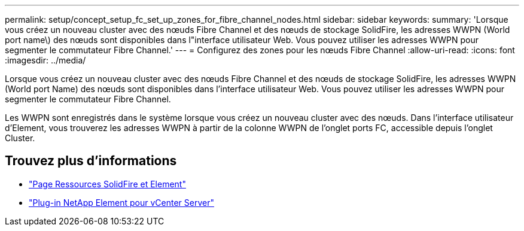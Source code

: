 ---
permalink: setup/concept_setup_fc_set_up_zones_for_fibre_channel_nodes.html 
sidebar: sidebar 
keywords:  
summary: 'Lorsque vous créez un nouveau cluster avec des nœuds Fibre Channel et des nœuds de stockage SolidFire, les adresses WWPN (World port name\) des nœuds sont disponibles dans l"interface utilisateur Web. Vous pouvez utiliser les adresses WWPN pour segmenter le commutateur Fibre Channel.' 
---
= Configurez des zones pour les nœuds Fibre Channel
:allow-uri-read: 
:icons: font
:imagesdir: ../media/


[role="lead"]
Lorsque vous créez un nouveau cluster avec des nœuds Fibre Channel et des nœuds de stockage SolidFire, les adresses WWPN (World port Name) des nœuds sont disponibles dans l'interface utilisateur Web. Vous pouvez utiliser les adresses WWPN pour segmenter le commutateur Fibre Channel.

Les WWPN sont enregistrés dans le système lorsque vous créez un nouveau cluster avec des nœuds. Dans l'interface utilisateur d'Element, vous trouverez les adresses WWPN à partir de la colonne WWPN de l'onglet ports FC, accessible depuis l'onglet Cluster.



== Trouvez plus d'informations

* https://www.netapp.com/data-storage/solidfire/documentation["Page Ressources SolidFire et Element"^]
* https://docs.netapp.com/us-en/vcp/index.html["Plug-in NetApp Element pour vCenter Server"^]

